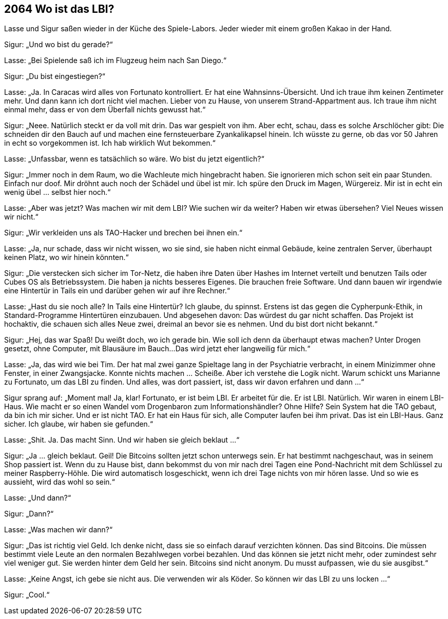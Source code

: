 == [big-number]#2064# Wo ist das LBI?

[text-caps]#Lasse und Sigur# saßen wieder in der Küche des Spiele-Labors.
Jeder wieder mit einem großen Kakao in der Hand.

Sigur: „Und wo bist du gerade?“

Lasse: „Bei Spielende saß ich im Flugzeug heim nach San Diego.“

Sigur: „Du bist eingestiegen?“

Lasse: „Ja.
In Caracas wird alles von Fortunato kontrolliert.
Er hat eine Wahnsinns-Übersicht.
Und ich traue ihm keinen Zentimeter mehr.
Und dann kann ich dort nicht viel machen.
Lieber von zu Hause, von unserem Strand-Appartment aus.
Ich traue ihm nicht einmal mehr, dass er von dem Überfall nichts gewusst hat.“

Sigur: „Neee.
Natürlich steckt er da voll mit drin.
Das war gespielt von ihm.
Aber echt, schau, dass es solche Arschlöcher gibt: Die schneiden dir den Bauch auf und machen eine fernsteuerbare Zyankalikapsel hinein.
Ich wüsste zu gerne, ob das vor 50 Jahren in echt so vorgekommen ist.
Ich hab wirklich Wut bekommen.“

Lasse: „Unfassbar, wenn es tatsächlich so wäre.
Wo bist du jetzt eigentlich?“

Sigur: „Immer noch in dem Raum, wo die Wachleute mich hingebracht haben.
Sie ignorieren mich schon seit ein paar Stunden.
Einfach nur doof.
Mir dröhnt auch noch der Schädel und übel ist mir.
Ich spüre den Druck im Magen, Würgereiz.
Mir ist in echt ein wenig übel … selbst hier noch.“

Lasse: „Aber was jetzt?
Was machen wir mit dem LBI?
Wie suchen wir da weiter?
Haben wir etwas übersehen?
Viel Neues wissen wir nicht.“

Sigur: „Wir verkleiden uns als TAO-Hacker und brechen bei ihnen ein.“

Lasse: „Ja, nur schade, dass wir nicht wissen, wo sie sind, sie haben nicht einmal Gebäude, keine zentralen Server, überhaupt keinen Platz, wo wir hinein könnten.“

Sigur: „Die verstecken sich sicher im Tor-Netz, die haben ihre Daten über Hashes im Internet verteilt und benutzen Tails oder Cubes OS als Betriebssystem.
Die haben ja nichts besseres Eigenes.
Die brauchen freie Software.
Und dann bauen wir irgendwie eine Hintertür in Tails ein und darüber gehen wir auf ihre Rechner.“

Lasse: „Hast du sie noch alle?
In Tails eine Hintertür?
Ich glaube, du spinnst.
Erstens ist das gegen die Cypherpunk-Ethik, in Standard-Programme Hintertüren einzubauen.
Und abgesehen davon: Das würdest du gar nicht schaffen.
Das Projekt ist hochaktiv, die schauen sich alles Neue zwei, dreimal an bevor sie es nehmen.
Und du bist dort nicht bekannt.“

Sigur: „Hej, das war Spaß!
Du weißt doch, wo ich gerade bin.
Wie soll ich denn da überhaupt etwas machen?
Unter Drogen gesetzt, ohne Computer, mit Blausäure im Bauch...
Das wird jetzt eher langweilig für mich.“

Lasse: „Ja, das wird wie bei Tim.
Der hat mal zwei ganze Spieltage lang in der Psychiatrie verbracht, in einem Minizimmer ohne Fenster, in einer Zwangsjacke.
Konnte nichts machen … Scheiße.
Aber ich verstehe die Logik nicht.
Warum schickt uns Marianne zu Fortunato, um das LBI zu finden.
Und alles, was dort passiert, ist, dass wir davon erfahren und dann ...“

Sigur sprang auf: „Moment mal!
Ja, klar!
Fortunato, er ist beim LBI.
Er arbeitet für die.
Er ist LBI.
Natürlich.
Wir waren in einem LBI-Haus.
Wie macht er so einen Wandel vom Drogenbaron zum Informationshändler?
Ohne Hilfe?
Sein System hat die TAO gebaut, da bin ich mir sicher.
Und er ist nicht TAO.
Er hat ein Haus für sich, alle Computer laufen bei ihm privat.
Das ist ein LBI-Haus.
Ganz sicher.
Ich glaube, wir haben sie gefunden.“

Lasse: „Shit. Ja. 
Das macht Sinn.
Und wir haben sie gleich beklaut ...“

Sigur: „Ja ... gleich beklaut.
Geil!
Die Bitcoins sollten jetzt schon unterwegs sein.
Er hat bestimmt nachgeschaut, was in seinem Shop passiert ist.
Wenn du zu Hause bist, dann bekommst du von mir nach drei Tagen eine Pond-Nachricht mit dem Schlüssel zu meiner Raspberry-Höhle.
Die wird automatisch losgeschickt, wenn ich drei Tage nichts von mir hören lasse.
Und so wie es aussieht, wird das wohl so sein.“

Lasse: „Und dann?“

Sigur: „Dann?“

Lasse: „Was machen wir dann?“

Sigur: „Das ist richtig viel Geld.
Ich denke nicht, dass sie so einfach darauf verzichten können.
Das sind Bitcoins.
Die müssen bestimmt viele Leute an den normalen Bezahlwegen vorbei bezahlen.
Und das können sie jetzt nicht mehr, oder zumindest sehr viel weniger gut.
Sie werden hinter dem Geld her sein.
Bitcoins sind nicht anonym.
Du musst aufpassen, wie du sie ausgibst.“

Lasse: „Keine Angst, ich gebe sie nicht aus.
Die verwenden wir als Köder.
So können wir das LBI zu uns locken ...“

Sigur: „Cool.“
